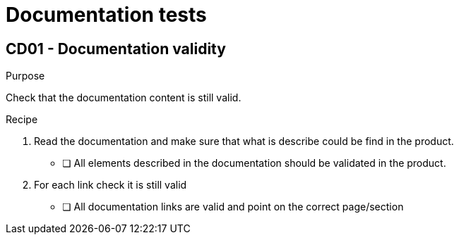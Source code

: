 = Documentation tests


== CD01 - Documentation validity

.Purpose
Check that the documentation content is still valid.

.Recipe
. Read the documentation and make sure that what is describe could be find in the product.
** [ ] All elements described in the documentation should be validated in the product.
. For each link check it is still valid
** [ ] All documentation links are valid and point on the correct page/section
